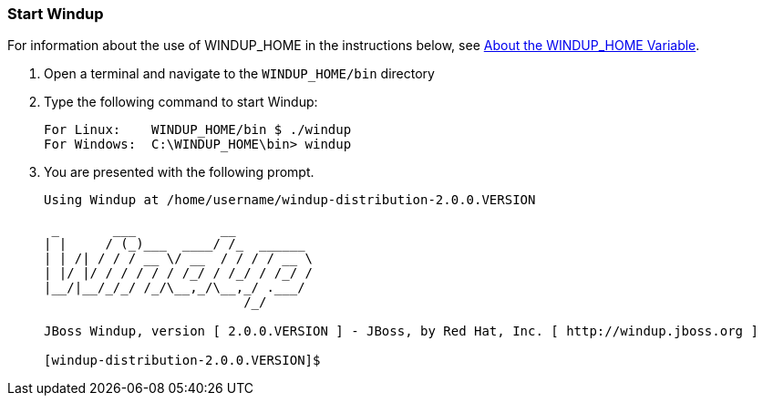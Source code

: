 [[Start-Windup]]
=== Start Windup

For information about the use of WINDUP_HOME in the instructions below, see xref:About-the-WINDUP_HOME-Variable[About the WINDUP_HOME Variable].

1. Open a terminal and navigate to the `WINDUP_HOME/bin` directory

2. Type the following command to start Windup:
+
---------------------------------------------------------------------------
For Linux:    WINDUP_HOME/bin $ ./windup
For Windows:  C:\WINDUP_HOME\bin> windup
---------------------------------------------------------------------------
3. You are presented with the following prompt.
+
---------------------------------------------------------------------------
Using Windup at /home/username/windup-distribution-2.0.0.VERSION

 _       ___           __          
| |     / (_)___  ____/ /_  ______ 
| | /| / / / __ \/ __  / / / / __ \
| |/ |/ / / / / / /_/ / /_/ / /_/ /
|__/|__/_/_/ /_/\__,_/\__,_/ .___/ 
                          /_/      

JBoss Windup, version [ 2.0.0.VERSION ] - JBoss, by Red Hat, Inc. [ http://windup.jboss.org ]

[windup-distribution-2.0.0.VERSION]$ 
---------------------------------------------------------------------------


